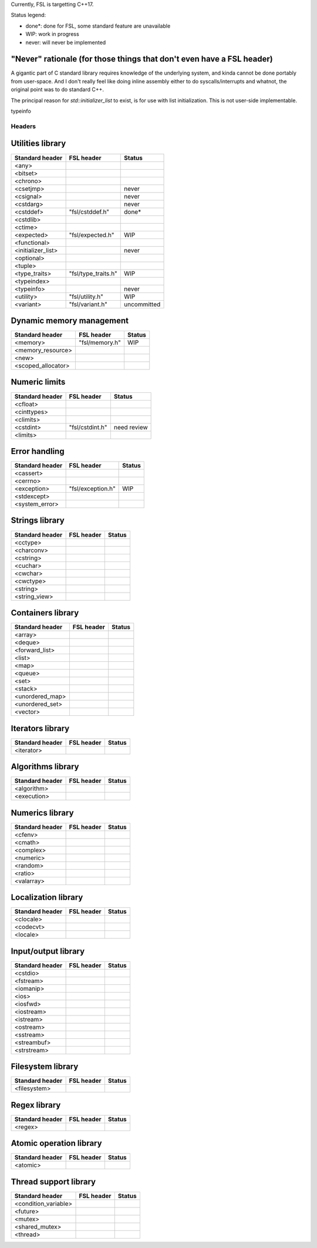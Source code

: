 Currently, FSL is targetting C++17.

Status legend:

- done*: done for FSL, some standard feature are unavailable
- WIP: work in progress
- never: will never be implemented

"Never" rationale (for those things that don't even have a FSL header)
----------------------------------------------------------------------
A gigantic part of C standard library requires knowledge of the underlying
system, and kinda cannot be done portably from user-space. And I don't really
feel like doing inline assembly either to do syscalls/interrupts and whatnot,
the original point was to do standard C++.

The principal reason for `std::initializer_list` to exist, is for use with list
initialization. This is not user-side implementable.

typeinfo


Headers
=======

Utilities library
-----------------

+-----------------------+---------------------------+-------------+
| Standard header       | FSL header                | Status      |
+=======================+===========================+=============+
| <any>                 |                           |             |
+-----------------------+---------------------------+-------------+
| <bitset>              |                           |             |
+-----------------------+---------------------------+-------------+
| <chrono>              |                           |             |
+-----------------------+---------------------------+-------------+
| <csetjmp>             |                           | never       |
+-----------------------+---------------------------+-------------+
| <csignal>             |                           | never       |
+-----------------------+---------------------------+-------------+
| <cstdarg>             |                           | never       |
+-----------------------+---------------------------+-------------+
| <cstddef>             | "fsl/cstddef.h"           | done*       |
+-----------------------+---------------------------+-------------+
| <cstdlib>             |                           |             |
+-----------------------+---------------------------+-------------+
| <ctime>               |                           |             |
+-----------------------+---------------------------+-------------+
| <expected>            | "fsl/expected.h"          | WIP         |
+-----------------------+---------------------------+-------------+
| <functional>          |                           |             |
+-----------------------+---------------------------+-------------+
| <initializer_list>    |                           | never       |
+-----------------------+---------------------------+-------------+
| <optional>            |                           |             |
+-----------------------+---------------------------+-------------+
| <tuple>               |                           |             |
+-----------------------+---------------------------+-------------+
| <type_traits>         | "fsl/type_traits.h"       | WIP         |
+-----------------------+---------------------------+-------------+
| <typeindex>           |                           |             |
+-----------------------+---------------------------+-------------+
| <typeinfo>            |                           | never       |
+-----------------------+---------------------------+-------------+
| <utility>             | "fsl/utility.h"           | WIP         |
+-----------------------+---------------------------+-------------+
| <variant>             | "fsl/variant.h"           | uncommitted |
+-----------------------+---------------------------+-------------+


Dynamic memory management
-------------------------

+-----------------------+---------------------------+-------------+
| Standard header       | FSL header                | Status      |
+=======================+===========================+=============+
| <memory>              | "fsl/memory.h"            | WIP         |
+-----------------------+---------------------------+-------------+
| <memory_resource>     |                           |             |
+-----------------------+---------------------------+-------------+
| <new>                 |                           |             |
+-----------------------+---------------------------+-------------+
| <scoped_allocator>    |                           |             |
+-----------------------+---------------------------+-------------+


Numeric limits
--------------

+-----------------+---------------------+-------------+
| Standard header | FSL header          | Status      |
+=================+=====================+=============+
| <cfloat>        |                     |             |
+-----------------+---------------------+-------------+
| <cinttypes>     |                     |             |
+-----------------+---------------------+-------------+
| <climits>       |                     |             |
+-----------------+---------------------+-------------+
| <cstdint>       | "fsl/cstdint.h"     | need review |
+-----------------+---------------------+-------------+
| <limits>        |                     |             |
+-----------------+---------------------+-------------+


Error handling
--------------

+-----------------+-------------------------+-------------+
| Standard header | FSL header              | Status      |
+=================+=========================+=============+
| <cassert>       |                         |             |
+-----------------+-------------------------+-------------+
| <cerrno>        |                         |             |
+-----------------+-------------------------+-------------+
| <exception>     | "fsl/exception.h"       | WIP         |
+-----------------+-------------------------+-------------+
| <stdexcept>     |                         |             |
+-----------------+-------------------------+-------------+
| <system_error>  |                         |             |
+-----------------+-------------------------+-------------+


Strings library
---------------

+-----------------+---------------------+-------------+
| Standard header | FSL header          | Status      |
+=================+=====================+=============+
| <cctype>        |                     |             |
+-----------------+---------------------+-------------+
| <charconv>      |                     |             |
+-----------------+---------------------+-------------+
| <cstring>       |                     |             |
+-----------------+---------------------+-------------+
| <cuchar>        |                     |             |
+-----------------+---------------------+-------------+
| <cwchar>        |                     |             |
+-----------------+---------------------+-------------+
| <cwctype>       |                     |             |
+-----------------+---------------------+-------------+
| <string>        |                     |             |
+-----------------+---------------------+-------------+
| <string_view>   |                     |             |
+-----------------+---------------------+-------------+


Containers library
------------------

+-----------------+-------------------------+-------------+
| Standard header | FSL header              | Status      |
+=================+=========================+=============+
| <array>         |                         |             |
+-----------------+-------------------------+-------------+
| <deque>         |                         |             |
+-----------------+-------------------------+-------------+
| <forward_list>  |                         |             |
+-----------------+-------------------------+-------------+
| <list>          |                         |             |
+-----------------+-------------------------+-------------+
| <map>           |                         |             |
+-----------------+-------------------------+-------------+
| <queue>         |                         |             |
+-----------------+-------------------------+-------------+
| <set>           |                         |             |
+-----------------+-------------------------+-------------+
| <stack>         |                         |             |
+-----------------+-------------------------+-------------+
| <unordered_map> |                         |             |
+-----------------+-------------------------+-------------+
| <unordered_set> |                         |             |
+-----------------+-------------------------+-------------+
| <vector>        |                         |             |
+-----------------+-------------------------+-------------+


Iterators library
-----------------

+-----------------+---------------------+-------------+
| Standard header | FSL header          | Status      |
+=================+=====================+=============+
| <iterator>      |                     |             |
+-----------------+---------------------+-------------+


Algorithms library
------------------

+-----------------+---------------------+-------------+
| Standard header | FSL header          | Status      |
+=================+=====================+=============+
| <algorithm>     |                     |             |
+-----------------+---------------------+-------------+
| <execution>     |                     |             |
+-----------------+---------------------+-------------+


Numerics library
----------------

+-----------------+---------------------+-------------+
| Standard header | FSL header          | Status      |
+=================+=====================+=============+
| <cfenv>         |                     |             |
+-----------------+---------------------+-------------+
| <cmath>         |                     |             |
+-----------------+---------------------+-------------+
| <complex>       |                     |             |
+-----------------+---------------------+-------------+
| <numeric>       |                     |             |
+-----------------+---------------------+-------------+
| <random>        |                     |             |
+-----------------+---------------------+-------------+
| <ratio>         |                     |             |
+-----------------+---------------------+-------------+
| <valarray>      |                     |             |
+-----------------+---------------------+-------------+


Localization library
--------------------

+-----------------+-----------------+-------------+
| Standard header | FSL header      | Status      |
+=================+=================+=============+
| <clocale>       |                 |             |
+-----------------+-----------------+-------------+
| <codecvt>       |                 |             |
+-----------------+-----------------+-------------+
| <locale>        |                 |             |
+-----------------+-----------------+-------------+


Input/output library
--------------------

+-----------------+---------------------+-------------+
| Standard header | FSL header          | Status      |
+=================+=====================+=============+
| <cstdio>        |                     |             |
+-----------------+---------------------+-------------+
| <fstream>       |                     |             |
+-----------------+---------------------+-------------+
| <iomanip>       |                     |             |
+-----------------+---------------------+-------------+
| <ios>           |                     |             |
+-----------------+---------------------+-------------+
| <iosfwd>        |                     |             |
+-----------------+---------------------+-------------+
| <iostream>      |                     |             |
+-----------------+---------------------+-------------+
| <istream>       |                     |             |
+-----------------+---------------------+-------------+
| <ostream>       |                     |             |
+-----------------+---------------------+-------------+
| <sstream>       |                     |             |
+-----------------+---------------------+-------------+
| <streambuf>     |                     |             |
+-----------------+---------------------+-------------+
| <strstream>     |                     |             |
+-----------------+---------------------+-------------+


Filesystem library
------------------

+-----------------+---------------------+-------------+
| Standard header | FSL header          | Status      |
+=================+=====================+=============+
| <filesystem>    |                     |             |
+-----------------+---------------------+-------------+


Regex library
-------------

+-----------------+-----------------+-------------+
| Standard header | FSL header      | Status      |
+=================+=================+=============+
| <regex>         |                 |             |
+-----------------+-----------------+-------------+


Atomic operation library
------------------------

+-----------------+-----------------+-------------+
| Standard header | FSL header      | Status      |
+=================+=================+=============+
| <atomic>        |                 |             |
+-----------------+-----------------+-------------+


Thread support library
----------------------

+-----------------------+-------------------------------+-------------+
| Standard header       | FSL header                    | Status      |
+=======================+===============================+=============+
| <condition_variable>  |                               |             |
+-----------------------+-------------------------------+-------------+
| <future>              |                               |             |
+-----------------------+-------------------------------+-------------+
| <mutex>               |                               |             |
+-----------------------+-------------------------------+-------------+
| <shared_mutex>        |                               |             |
+-----------------------+-------------------------------+-------------+
| <thread>              |                               |             |
+-----------------------+-------------------------------+-------------+
